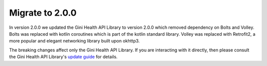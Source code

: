 Migrate to 2.0.0
================

..
  Audience: Android dev who has integrated 1.0.0
  Purpose: Describe what is new in 2.0.0 and how to migrate from 1.0.0 to 2.0.0
  Content type: Procedural - How-To

  Headers:
  h1 =====
  h2 -----
  h3 ~~~~~
  h4 +++++
  h5 ^^^^^

In version 2.0.0 we updated the Gini Health API Library to version 2.0.0 which removed dependency on Bolts and Volley.
Bolts was replaced with kotlin coroutines which is part of the kotlin standard library. Volley was replaced with
Retrofit2, a more popular and elegant networking library built upon okhttp3.

The breaking changes affect only the Gini Health API Library. If you are interacting with it directly, then please consult
the Gini Health API Library's `update guide <https://developer.gini.net/gini-mobile-android/health-api-library/library/>`_
for details.
